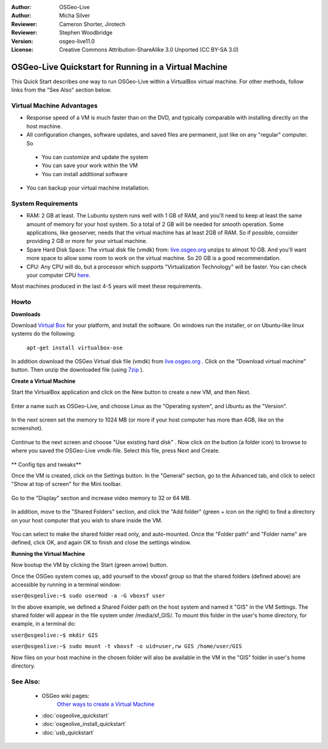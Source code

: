 :Author: OSGeo-Live
:Author: Micha Silver
:Reviewer: Cameron Shorter, Jirotech
:Reviewer: Stephen Woodbridge
:Version: osgeo-live11.0
:License: Creative Commons Attribution-ShareAlike 3.0 Unported  (CC BY-SA 3.0)

********************************************************************************
OSGeo-Live Quickstart for Running in a Virtual Machine
********************************************************************************

This Quick Start describes one way to run OSGeo-Live within a VirtualBox virtual machine. For other methods, follow links from the "See Also" section below.

Virtual Machine Advantages
--------------------------------------------------------------------------------

* Response speed of a VM is much faster than on the DVD, and typically comparable with installing directly on the host machine.

* All configuration changes, software updates, and saved files are permanent, just like on any "regular" computer. So

 * You can customize and update the system
 * You can save your work within the VM
 * You can install additional software

* You can backup your virtual machine installation.

System Requirements
--------------------------------------------------------------------------------

* RAM: 2 GB at least. The Lubuntu system runs well with 1 GB of RAM, and you'll need to keep at least the same amount of memory for your host system. So a total of 2 GB will be needed for smooth operation. Some applications, like geoserver, needs that the virtual machine has at least 2GB of RAM. So if possible, consider providing 2 GB or more for your virtual machine.
* Spare Hard Disk Space: The virtual disk file (vmdk) from:  `live.osgeo.org <http://live.osgeo.org/en/download.html>`_  unzips to almost 10 GB. And you'll want more space to allow some room to work on the virtual machine. So 20 GB is a good recommendation.
* CPU: Any CPU will do, but a processor which supports "Virtualization Technology" will be faster. You can check your computer CPU `here <http://www.intel.com/support/processors/sb/cs-030729.htm>`_.

Most machines produced in the last 4-5 years will meet these requirements.

Howto
--------------------------------------------------------------------------------

**Downloads**

Download `Virtual Box <http://www.virtualbox.org/>`_  for your platform, and install the software. On windows run the installer, or on Ubuntu-like linux systems do the following:

  ``apt-get install virtualbox-ose``

In addition download the OSGeo Virtual disk file (vmdk) from `live.osgeo.org <http://live.osgeo.org/en/download.html>`_
. Click on the "Download virtual machine" button. Then unzip the downloaded file (using `7zip <http://www.7-zip.org>`_ ).


**Create a Virtual Machine**

Start the VirtualBox application and click on the New button to create a new VM, and then Next.

  .. image:: /images/screenshots/virtualization/virtualbox.png
         :scale: 50 %

Enter a name such as OSGeo-Live, and choose Linux as the "Operating system", and Ubuntu as the "Version".

  .. image:: /images/screenshots/virtualization/virtualbox_select_name.png
         :scale: 70 %

In the next screen set the memory to 1024 MB (or more if your host computer has more than 4GB, like on the screenshot).

  .. image:: /images/screenshots/virtualization/vmdk_memory.png
     :scale: 65 %

Continue to the next screen and choose "Use existing hard disk" . Now click on the button (a folder icon) to browse to where you saved the OSGeo-Live vmdk-file. Select this file, press Next and Create.

  .. image:: /images/screenshots/virtualization/vmdk_disk.png
     :scale: 65 %

** Config tips and tweaks**

Once the VM is created, click on the Settings button. In the "General" section, go to the Advanced tab, and click to select "Show at top of screen" for the Mini toolbar.

  .. image:: /images/screenshots/virtualization/vmdk_general_advanced.png
     :scale: 65 %

Go to the "Display" section and increase video memory to 32 or 64 MB.

  .. image:: /images/screenshots/virtualization/vmdk_display.png
     :scale: 65 %

In addition, move to the "Shared Folders" section, and click the "Add folder" (green + icon on the right) to find a directory on your host computer that you wish to share inside the VM.

  .. image:: /images/screenshots/virtualization/vmdk_shared_folders.png
     :scale: 65 %

You can select to make the shared folder read only, and auto-mounted. Once the "Folder path" and "Folder name" are defined, click OK, and again OK to finish and close the settings window.


**Running the Virtual Machine**

Now bootup the VM by clicking the Start (green arrow) button.

Once the OSGeo system comes up, add yourself to the vboxsf group so that the shared folders (defined above) are accessible by running in a terminal window:

``user@osgeolive:~$ sudo usermod -a -G vboxsf user``

In the above example, we defined a Shared Folder path on the host system and named it "GIS" in the VM Settings. The shared folder will appear in the file system under /media/sf_GIS/. To mount this folder in the user's home directory, for example, in a terminal do:

``user@osgeolive:~$ mkdir GIS``

``user@osgeolive:~$ sudo mount -t vboxsf -o uid=user,rw GIS /home/user/GIS``

Now files on your host machine in the chosen folder will also be available in the VM in the "GIS" folder in user's home directory.

See Also:
--------------------------------------------------------------------------------
 * OSGeo wiki pages:
        `Other ways to create a Virtual Machine <http://wiki.osgeo.org/wiki/Live_GIS_Virtual_Machine>`_

 * :doc:`osgeolive_quickstart`
 * :doc:`osgeolive_install_quickstart`
 * :doc:`usb_quickstart`
